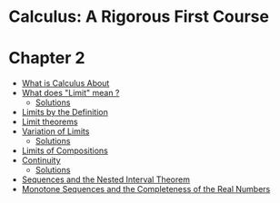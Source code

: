 * Calculus: A Rigorous First Course

* Chapter 2
  
- [[file:chapter2/solution1.org][What is Calculus About]]
- [[file:chapter2/section2.org][What does "Limit" mean ?]]
  - [[file:chapter2/section2.org][Solutions]]
- [[file:chapter2/solution3.org][Limits by the Definition]]
- [[file:chapter2/solution4.org][Limit theorems]]
- [[file:chapter2/section5.org][Variation of Limits]]
  - [[file:chapter2/solution5.org][Solutions]]
- [[file:chapter2/solution6.org][Limits of Compositions]]
- [[file:chapter2/section7.org][Continuity]]
  - [[file:chapter2/solution7.org][Solutions]]
- [[file:chapter2/section8.org][Sequences and the Nested Interval Theorem]]
- [[file:chapter2/section9.org][Monotone Sequences and the Completeness of the Real Numbers]]
